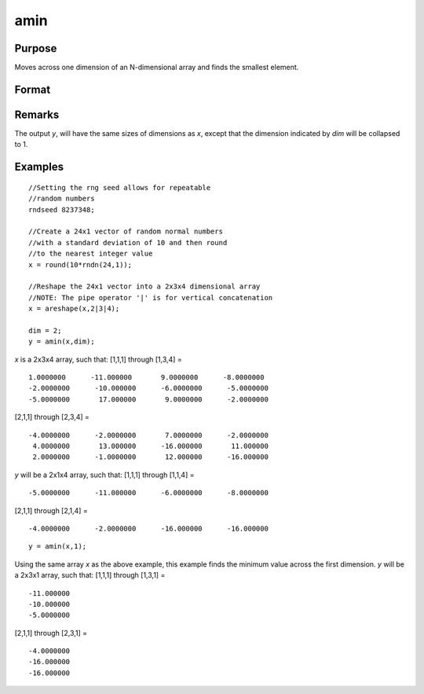 
amin
==============================================

Purpose
----------------

Moves across one dimension of an N-dimensional array and finds the smallest element.

Format
----------------
.. function:: amin(x, dim)

    :param x: N-dimensional array 
    :type x: array

    :param dim: number of dimension across which to find the minimum value.
    :type dim: scalar

    :returns: y (*N-dimensional array*) 

Remarks
-------

The output *y*, will have the same sizes of dimensions as *x*, except that
the dimension indicated by *dim* will be collapsed to 1.

Examples
----------------

::

    //Setting the rng seed allows for repeatable 
    //random numbers
    rndseed 8237348;
    
    //Create a 24x1 vector of random normal numbers 
    //with a standard deviation of 10 and then round
    //to the nearest integer value
    x = round(10*rndn(24,1));
    
    //Reshape the 24x1 vector into a 2x3x4 dimensional array
    //NOTE: The pipe operator '|' is for vertical concatenation
    x = areshape(x,2|3|4);
    
    dim = 2;
    y = amin(x,dim);

*x* is a 2x3x4 array, such that:
[1,1,1] through [1,3,4] =

::

    1.0000000      -11.000000       9.0000000      -8.0000000 
    -2.0000000      -10.000000      -6.0000000      -5.0000000 
    -5.0000000       17.000000       9.0000000      -2.0000000

[2,1,1] through [2,3,4] =

::

    -4.0000000      -2.0000000       7.0000000      -2.0000000 
     4.0000000       13.000000      -16.000000       11.000000 
     2.0000000      -1.0000000       12.000000      -16.000000

*y* will be a 2x1x4 array, such that:
[1,1,1] through [1,1,4] =

::

    -5.0000000      -11.000000      -6.0000000      -8.0000000

[2,1,1] through [2,1,4] =

::

    -4.0000000      -2.0000000      -16.000000      -16.000000

::

    y = amin(x,1);

Using the same array *x* as the above example, this example finds the minimum value across the first dimension.
*y* will be a 2x3x1 array, such that:
[1,1,1] through [1,3,1] =

::

    -11.000000 
    -10.000000 
    -5.0000000

[2,1,1] through [2,3,1] =

::

    -4.0000000 
    -16.000000 
    -16.000000

.. seealso:: Functions :func:`amax`, :func:`minc`

